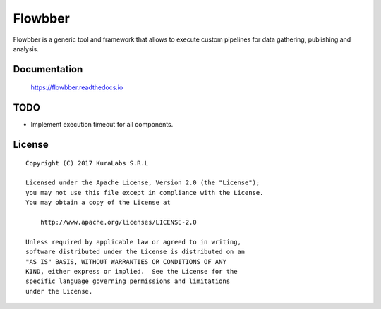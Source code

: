 ========
Flowbber
========

Flowbber is a generic tool and framework that allows to execute custom
pipelines for data gathering, publishing and analysis.


Documentation
=============

    https://flowbber.readthedocs.io


TODO
====

- Implement execution timeout for all components.


License
=======

::

   Copyright (C) 2017 KuraLabs S.R.L

   Licensed under the Apache License, Version 2.0 (the "License");
   you may not use this file except in compliance with the License.
   You may obtain a copy of the License at

       http://www.apache.org/licenses/LICENSE-2.0

   Unless required by applicable law or agreed to in writing,
   software distributed under the License is distributed on an
   "AS IS" BASIS, WITHOUT WARRANTIES OR CONDITIONS OF ANY
   KIND, either express or implied.  See the License for the
   specific language governing permissions and limitations
   under the License.
